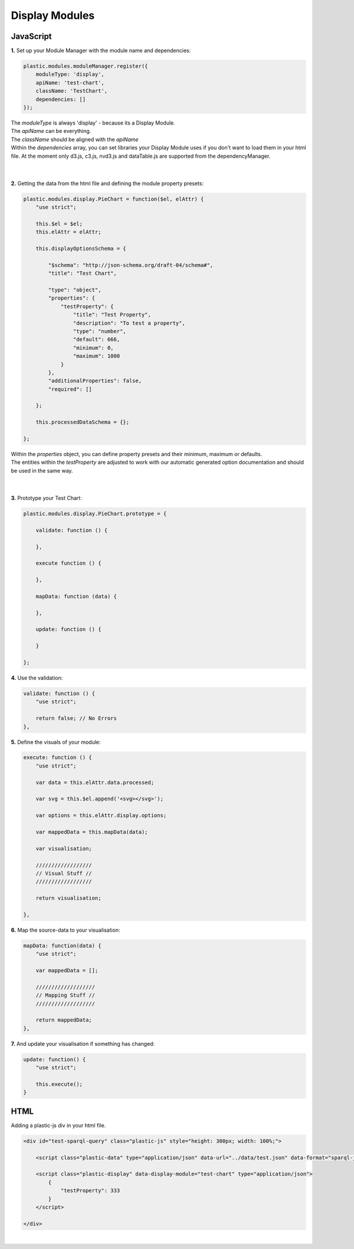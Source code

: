 Display Modules
===============

JavaScript
----------

**1.** Set up your Module Manager with the module name and dependencies:

.. code-block:: javascript

    plastic.modules.moduleManager.register({
        moduleType: 'display',
        apiName: 'test-chart',
        className: 'TestChart',
        dependencies: []
    });

| The *moduleType* is always 'display' - because its a Display Module.
| The *apiName* can be everything.
| The *className* should be aligned with the *apiName*
| Within the *dependencies* array, you can set libraries your Display Module uses if you don't want to load them in your html file. At the moment only d3.js, c3.js, nvd3.js and dataTable.js are supported from the dependencyManager.
|
|

**2.** Getting the data from the html file and defining the module property presets:

.. code-block:: javascript

    plastic.modules.display.PieChart = function($el, elAttr) {
        "use strict";

        this.$el = $el;
        this.elAttr = elAttr;

        this.displayOptionsSchema = {

            "$schema": "http://json-schema.org/draft-04/schema#",
            "title": "Test Chart",

            "type": "object",
            "properties": {
                "testProperty": {
                    "title": "Test Property",
                    "description": "To test a property",
                    "type": "number",
                    "default": 666,
                    "minimum": 0,
                    "maximum": 1000
                }
            },
            "additionalProperties": false,
            "required": []

        };

        this.processedDataSchema = {};

    };

| Within the *properties* object, you can define property presets and their minimum, maximum or defaults.
| The entities within the *testProperty* are adjusted to work with our automatic generated option documentation and should be used in the same way.
|
|

**3.** Prototype your Test Chart:

.. code-block:: javascript

    plastic.modules.display.PieChart.prototype = {

        validate: function () {

        },

        execute function () {

        },

        mapData: function (data) {

        },

        update: function () {

        }

    };


**4.** Use the validation:

.. code-block:: javascript

    validate: function () {
        "use strict";

        return false; // No Errors
    },

**5.** Define the visuals of your module:

.. code-block:: javascript

    execute: function () {
        "use strict";

        var data = this.elAttr.data.processed;

        var svg = this.$el.append('<svg></svg>');

        var options = this.elAttr.display.options;

        var mappedData = this.mapData(data);

        var visualisation;

        //////////////////
        // Visual Stuff //
        //////////////////

        return visualisation;

    },


**6.** Map the source-data to your visualisation:

.. code-block:: javascript

    mapData: function(data) {
        "use strict";

        var mappedData = [];

        ///////////////////
        // Mapping Stuff //
        ///////////////////

        return mappedData;
    },

**7.** And update your visualisation if something has changed:

.. code-block:: javascript

    update: function() {
        "use strict";

        this.execute();
    }


HTML
----

Adding a plastic-js div in your html file.

.. code-block:: html

    <div id="test-sparql-query" class="plastic-js" style="height: 300px; width: 100%;">

        <script class="plastic-data" type="application/json" data-url="../data/test.json" data-format="sparql-json"></script>

        <script class="plastic-display" data-display-module="test-chart" type="application/json">
            {
                "testProperty": 333
            }
        </script>

    </div>

|



